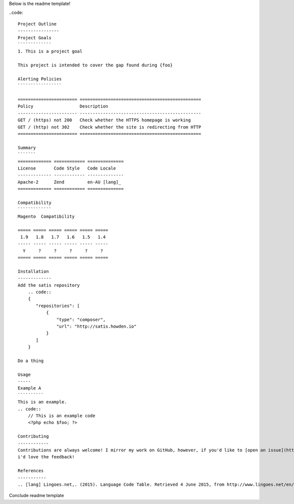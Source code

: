 Below is the readme template!

..code::  

    Project Outline
    ----------------
    Project Goals
    `````````````
    1. This is a project goal

    This project is intended to cover the gap found during {foo}

    Alerting Policies
    `````````````````

    ======================= ===============================================
    Policy                  Description
    ----------------------- -----------------------------------------------
    GET / (https) not 200   Check whether the HTTPS homepage is working
    GET / (http) not 302    Check whether the site is redirecting from HTTP
    ======================= ===============================================

    Summary
    ```````
    ============= ============ ==============
    License       Code Style   Code Locale
    ------------- ------------ --------------
    Apache-2      Zend         en-AU [lang]_
    ============= ============ ==============

    Compatibility
    `````````````
    Magento  Compatibility
    
    ===== ===== ===== ===== ===== =====
     1.9   1.8   1.7   1.6   1.5   1.4 
    ----- ----- ----- ----- ----- -----
      Y     ?     ?     ?     ?     ?
    ===== ===== ===== ===== ===== =====

    Installation 
    -------------
    Add the satis repository
        .. code::
        {
           "repositories": [
               {
                   "type": "composer",
                   "url": "http://satis.howden.io"
               }
           ]
        }

    Do a thing

    Usage
    -----
    Example A
    ``````````
    This is an example.
    .. code::
        // This is an example code
        <?php echo $foo; ?>

    Contributing
    ------------
    Contributions are always welcome! I mirror my work on GitHub, however, if you'd like to [open an issue](http://link.com)
    i'd love the feedback!

    References
    -----------
    .. [lang] Lingoes.net,. (2015). Language Code Table. Retrieved 4 June 2015, from http://www.lingoes.net/en/translator/langcode.htm

Conclude readme template
